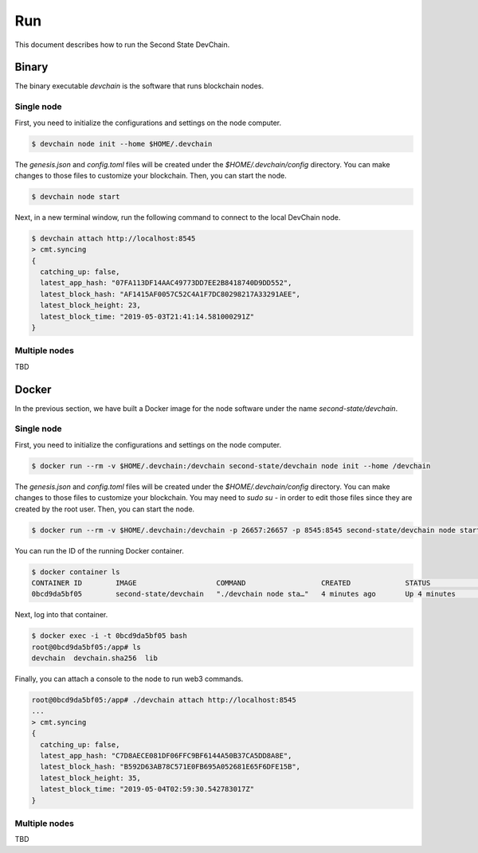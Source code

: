 ===============
Run
===============

This document describes how to run the Second State DevChain.

Binary
----------------------------

The binary executable `devchain` is the software that runs blockchain nodes.

Single node
````````````

First, you need to initialize the configurations and settings on the node computer.

.. code:: bash

  $ devchain node init --home $HOME/.devchain

The `genesis.json` and `config.toml` files will be created under the `$HOME/.devchain/config` directory. You can make changes to those files to customize your blockchain.
Then, you can start the node.

.. code:: bash

  $ devchain node start

Next, in a new terminal window, run the following command to connect to the local DevChain node.

.. code:: bash

  $ devchain attach http://localhost:8545
  > cmt.syncing
  {
    catching_up: false,
    latest_app_hash: "07FA113DF14AAC49773DD7EE2B8418740D9DD552",
    latest_block_hash: "AF1415AF0057C52C4A1F7DC80298217A33291AEE",
    latest_block_height: 23,
    latest_block_time: "2019-05-03T21:41:14.581000291Z"
  }


Multiple nodes
```````````````

TBD


Docker
----------------------------

In the previous section, we have built a Docker image for the node software under the name `second-state/devchain`.

Single node
```````````````

First, you need to initialize the configurations and settings on the node computer.

.. code:: bash

  $ docker run --rm -v $HOME/.devchain:/devchain second-state/devchain node init --home /devchain

The `genesis.json` and `config.toml` files will be created under the `$HOME/.devchain/config` directory. You can make changes to those files to customize your blockchain. You may need to `sudo su -` in order to edit those files since they are created by the root user. Then, you can start the node.

.. code:: bash

  $ docker run --rm -v $HOME/.devchain:/devchain -p 26657:26657 -p 8545:8545 second-state/devchain node start --home /devchain

You can run the ID of the running Docker container.

.. code:: bash

  $ docker container ls
  CONTAINER ID        IMAGE                   COMMAND                  CREATED             STATUS              PORTS                                                         NAMES
  0bcd9da5bf05        second-state/devchain   "./devchain node sta…"   4 minutes ago       Up 4 minutes        0.0.0.0:8545->8545/tcp, 0.0.0.0:26657->26657/tcp, 26656/tcp   pedantic_mendeleev

Next, log into that container.

.. code:: bash

  $ docker exec -i -t 0bcd9da5bf05 bash
  root@0bcd9da5bf05:/app# ls
  devchain  devchain.sha256  lib

Finally, you can attach a console to the node to run web3 commands.

.. code:: bash

  root@0bcd9da5bf05:/app# ./devchain attach http://localhost:8545
  ...
  > cmt.syncing
  {
    catching_up: false,
    latest_app_hash: "C7D8AECE081DF06FFC9BF6144A50B37CA5DD8A8E",
    latest_block_hash: "B592D63AB78C571E0FB695A052681E65F6DFE15B",
    latest_block_height: 35,
    latest_block_time: "2019-05-04T02:59:30.542783017Z"
  }


Multiple nodes
```````````````

TBD


